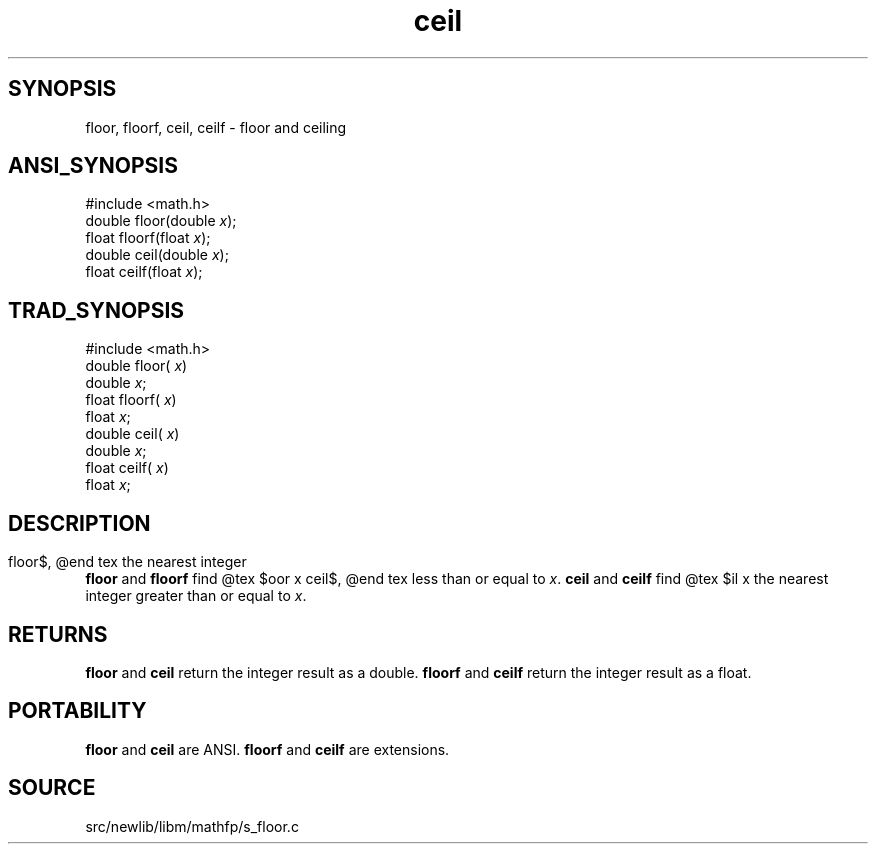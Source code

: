 .TH ceil 3 "" "" ""
.SH SYNOPSIS
floor, floorf, ceil, ceilf \- floor and ceiling
.SH ANSI_SYNOPSIS
#include <math.h>
.br
double floor(double 
.IR x );
.br
float floorf(float 
.IR x );
.br
double ceil(double 
.IR x );
.br
float ceilf(float 
.IR x );
.br
.SH TRAD_SYNOPSIS
#include <math.h>
.br
double floor(
.IR x )
.br
double 
.IR x ;
.br
float floorf(
.IR x )
.br
float 
.IR x ;
.br
double ceil(
.IR x )
.br
double 
.IR x ;
.br
float ceilf(
.IR x )
.br
float 
.IR x ;
.br
.SH DESCRIPTION
.BR floor 
and 
.BR floorf 
find
@tex
$\lfloor x \rfloor$,
@end tex
the nearest integer less than or equal to 
.IR x .
.BR ceil 
and 
.BR ceilf 
find
@tex
$\lceil x\rceil$,
@end tex
the nearest integer greater than or equal to 
.IR x .
.SH RETURNS
.BR floor 
and 
.BR ceil 
return the integer result as a double.
.BR floorf 
and 
.BR ceilf 
return the integer result as a float.
.SH PORTABILITY
.BR floor 
and 
.BR ceil 
are ANSI.
.BR floorf 
and 
.BR ceilf 
are extensions.
.SH SOURCE
src/newlib/libm/mathfp/s_floor.c
